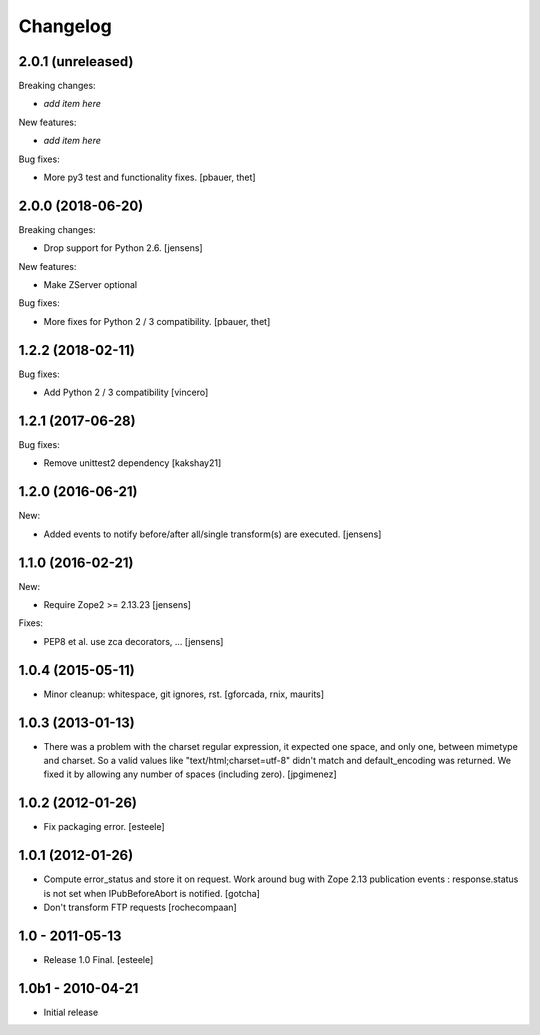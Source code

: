 Changelog
=========

2.0.1 (unreleased)
------------------

Breaking changes:

- *add item here*

New features:

- *add item here*

Bug fixes:

- More py3 test and functionality fixes.
  [pbauer, thet]


2.0.0 (2018-06-20)
------------------

Breaking changes:

- Drop support for Python 2.6.
  [jensens]

New features:

- Make ZServer optional

Bug fixes:

- More fixes for Python 2 / 3 compatibility.
  [pbauer, thet]


1.2.2 (2018-02-11)
------------------

Bug fixes:

- Add Python 2 / 3 compatibility
  [vincero]


1.2.1 (2017-06-28)
------------------

Bug fixes:

- Remove unittest2 dependency
  [kakshay21]


1.2.0 (2016-06-21)
------------------

New:

- Added events to notify before/after all/single transform(s) are executed.
  [jensens]


1.1.0 (2016-02-21)
------------------

New:

- Require Zope2 >= 2.13.23
  [jensens]

Fixes:

- PEP8 et al. use zca decorators, ...
  [jensens]


1.0.4 (2015-05-11)
------------------

- Minor cleanup: whitespace, git ignores, rst.
  [gforcada, rnix, maurits]


1.0.3 (2013-01-13)
------------------

- There was a problem with the charset regular expression, it expected one
  space, and only one, between mimetype and charset. So a valid values like
  "text/html;charset=utf-8" didn't match and default_encoding was returned.
  We fixed it by allowing any number of spaces (including zero).
  [jpgimenez]


1.0.2 (2012-01-26)
------------------

- Fix packaging error.
  [esteele]


1.0.1 (2012-01-26)
------------------

- Compute error_status and store it on request.
  Work around bug with Zope 2.13 publication events :
  response.status is not set when IPubBeforeAbort is notified.
  [gotcha]

- Don't transform FTP requests
  [rochecompaan]

1.0 - 2011-05-13
----------------

- Release 1.0 Final.
  [esteele]

1.0b1 - 2010-04-21
------------------

- Initial release
